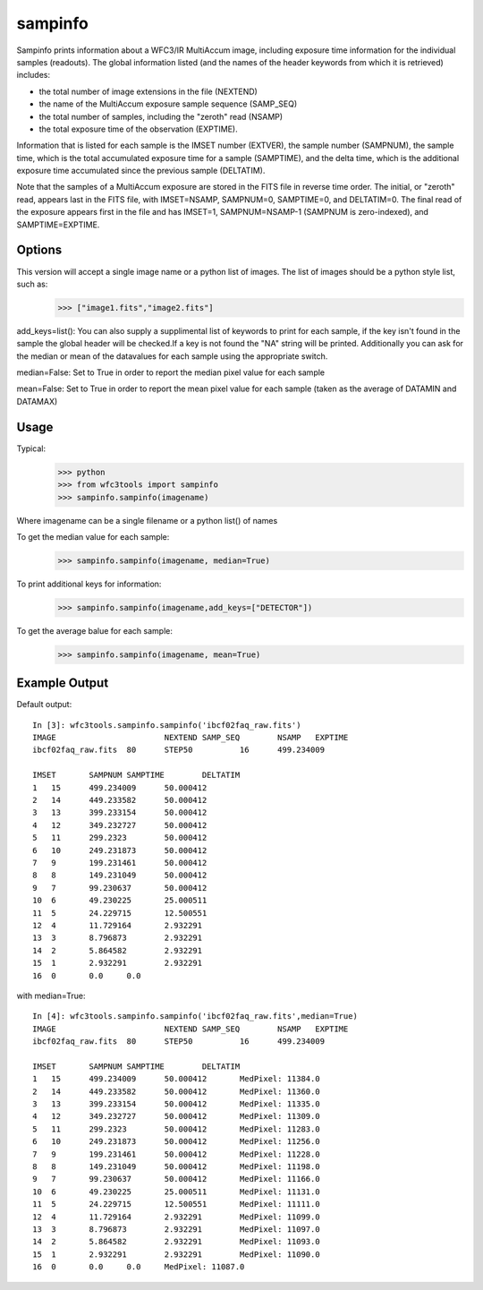 ============
sampinfo
============

Sampinfo prints information about a  WFC3/IR  MultiAccum image,  including  exposure  time  information  for  the  individual samples (readouts).  
The global information listed  (and  the  names of  the  header  keywords  from  which it is retrieved) includes:

* the total number of image extensions in the file (NEXTEND)
* the name  of the  MultiAccum  exposure  sample  sequence  (SAMP_SEQ)
* the  total number of samples, including the  "zeroth"  read  (NSAMP)
* the total  exposure  time of the observation (EXPTIME). 
    
Information that is listed for each sample is the IMSET number (EXTVER),  the  sample number  (SAMPNUM),  the  sample time, which is the total accumulated exposure time for a sample (SAMPTIME), 
and the delta time, which  is the  additional  exposure time accumulated since the previous sample (DELTATIM).

Note that the samples of a MultiAccum exposure  are  stored  in  the FITS  file  in  reverse  time  order. The initial, or "zeroth" read, appears  last  in  the  FITS  file,  
with  IMSET=NSAMP,   SAMPNUM=0, SAMPTIME=0,  and  DELTATIM=0. The final read of the exposure appears first in the file  and  has  IMSET=1,  SAMPNUM=NSAMP-1  (SAMPNUM  is zero-indexed), and SAMPTIME=EXPTIME.


Options
-------

This version will accept a single image name or a python list of images. The list of images should be a python style list, such as:
    >>> ["image1.fits","image2.fits"]

add_keys=list(): You can also supply a supplimental list of keywords to print for each sample, if the key isn't found in the sample the global header will be checked.If a key is not found the "NA" string will be printed. 
Additionally you can ask for the median or mean of the datavalues for each sample  using the appropriate switch.

median=False: Set to True in order to report the median pixel value for each sample

mean=False: Set to True in order to report the mean pixel value for each sample (taken as the average of DATAMIN and DATAMAX)


Usage
-----

Typical:
    >>> python
    >>> from wfc3tools import sampinfo
    >>> sampinfo.sampinfo(imagename)

Where imagename can be a single filename or a python list() of names

To get the median value for each sample:
    >>> sampinfo.sampinfo(imagename, median=True)

To print additional keys for information:
    >>> sampinfo.sampinfo(imagename,add_keys=["DETECTOR"])

To get the average balue for each sample:
    >>> sampinfo.sampinfo(imagename, mean=True)

Example Output
--------------

Default output:

::

    In [3]: wfc3tools.sampinfo.sampinfo('ibcf02faq_raw.fits')
    IMAGE			NEXTEND	SAMP_SEQ	NSAMP	EXPTIME
    ibcf02faq_raw.fits	80	STEP50		16	499.234009

    IMSET	SAMPNUM	SAMPTIME	DELTATIM
    1	15	499.234009	50.000412
    2	14	449.233582	50.000412
    3	13	399.233154	50.000412
    4	12	349.232727	50.000412
    5	11	299.2323	50.000412
    6	10	249.231873	50.000412
    7	9	199.231461	50.000412
    8	8	149.231049	50.000412
    9	7	99.230637	50.000412
    10	6	49.230225	25.000511
    11	5	24.229715	12.500551
    12	4	11.729164	2.932291
    13	3	8.796873	2.932291
    14	2	5.864582	2.932291
    15	1	2.932291	2.932291
    16	0	0.0	0.0

with median=True:

::

    In [4]: wfc3tools.sampinfo.sampinfo('ibcf02faq_raw.fits',median=True)
    IMAGE			NEXTEND	SAMP_SEQ	NSAMP	EXPTIME
    ibcf02faq_raw.fits	80	STEP50		16	499.234009

    IMSET	SAMPNUM	SAMPTIME	DELTATIM
    1	15	499.234009	50.000412	MedPixel: 11384.0
    2	14	449.233582	50.000412	MedPixel: 11360.0
    3	13	399.233154	50.000412	MedPixel: 11335.0
    4	12	349.232727	50.000412	MedPixel: 11309.0
    5	11	299.2323	50.000412	MedPixel: 11283.0
    6	10	249.231873	50.000412	MedPixel: 11256.0
    7	9	199.231461	50.000412	MedPixel: 11228.0
    8	8	149.231049	50.000412	MedPixel: 11198.0
    9	7	99.230637	50.000412	MedPixel: 11166.0
    10	6	49.230225	25.000511	MedPixel: 11131.0
    11	5	24.229715	12.500551	MedPixel: 11111.0
    12	4	11.729164	2.932291	MedPixel: 11099.0
    13	3	8.796873	2.932291	MedPixel: 11097.0
    14	2	5.864582	2.932291	MedPixel: 11093.0
    15	1	2.932291	2.932291	MedPixel: 11090.0
    16	0	0.0	0.0	MedPixel: 11087.0




